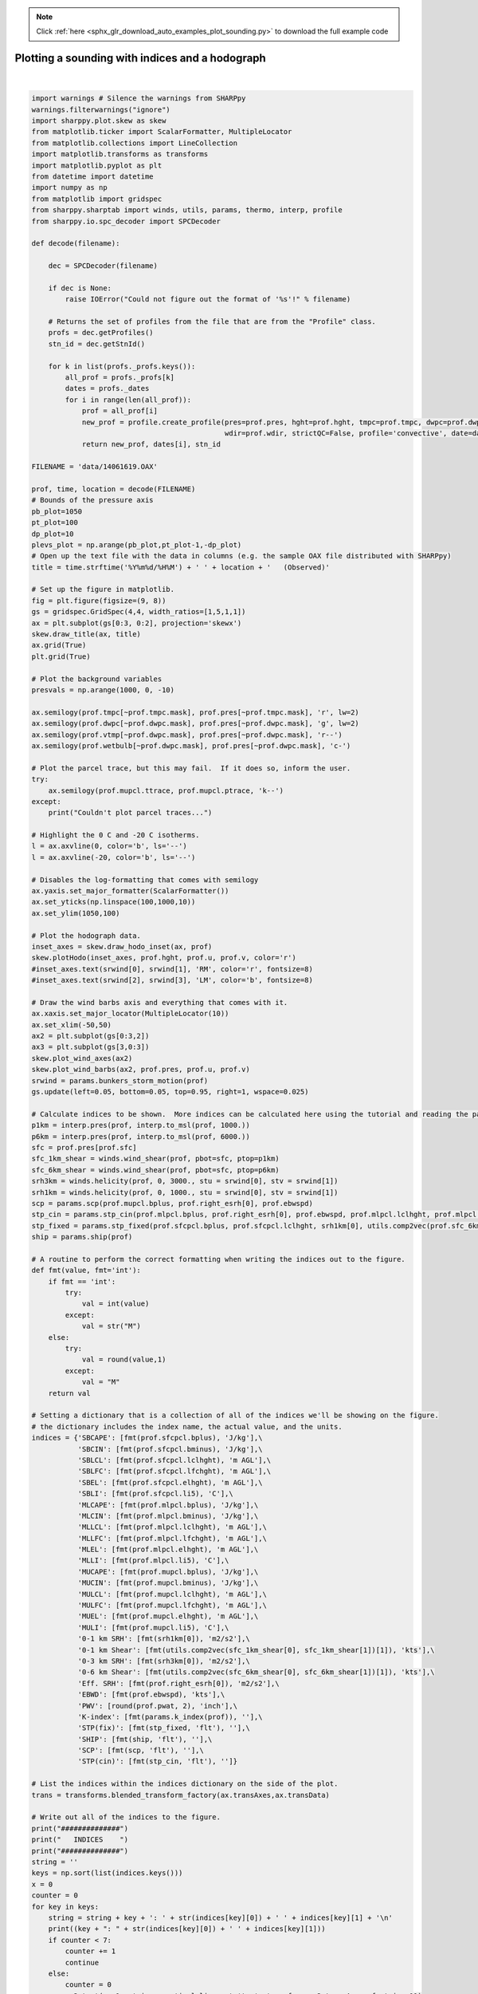 .. note::
    :class: sphx-glr-download-link-note

    Click :ref:`here <sphx_glr_download_auto_examples_plot_sounding.py>` to download the full example code
.. rst-class:: sphx-glr-example-title

.. _sphx_glr_auto_examples_plot_sounding.py:


Plotting a sounding with indices and a hodograph
================================================





.. image:: /auto_examples/images/sphx_glr_plot_sounding_001.png
    :class: sphx-glr-single-img


.. rst-class:: sphx-glr-script-out

 Out:

 .. code-block:: none

    ##############
       INDICES    
    ##############
    0-1 km SRH: 355 m2/s2
    0-1 km Shear: 31 kts
    0-3 km SRH: 584 m2/s2
    0-6 km Shear: 55 kts
    EBWD: 59 kts
    Eff. SRH: 527 m2/s2
    K-index: 37 
    MLCAPE: 4216 J/kg
    MLCIN: -58 J/kg
    MLEL: 13558 m AGL
    MLLCL: 1002 m AGL
    MLLFC: 2393 m AGL
    MLLI: -11 C
    MUCAPE: 5767 J/kg
    MUCIN: 0 J/kg
    MUEL: 13882 m AGL
    MULCL: 512 m AGL
    MULFC: 612 m AGL
    MULI: -13 C
    PWV: 1.53 inch
    SBCAPE: 5767 J/kg
    SBCIN: 0 J/kg
    SBEL: 13882 m AGL
    SBLCL: 512 m AGL
    SBLFC: 612 m AGL
    SBLI: -13 C
    SCP: 60.9 
    SHIP: 4.9 
    STP(cin): 13.9 
    STP(fix): 13.7 

    #############
     SARS OUTPUT 
    #############
    Supercell
    -----------
    NO QUALITY MATCHES
    Total Loose Matches: 30
    # of Loose Matches that met Criteria: 23
    SVR Probability: 0.7666666666666667

    Hail
    -----------
    NO QUALITY MATCHES
    Total Loose Matches: 22.0
    # of Loose Matches that met Criteria: 20.0
    SVR Probability: 0.9090909090909091

    ('SHARPpy Skew-T image output at:', '20140616.1900_OAX.png')




|


.. code-block:: python


    import warnings # Silence the warnings from SHARPpy
    warnings.filterwarnings("ignore")
    import sharppy.plot.skew as skew
    from matplotlib.ticker import ScalarFormatter, MultipleLocator
    from matplotlib.collections import LineCollection
    import matplotlib.transforms as transforms
    import matplotlib.pyplot as plt
    from datetime import datetime
    import numpy as np
    from matplotlib import gridspec
    from sharppy.sharptab import winds, utils, params, thermo, interp, profile
    from sharppy.io.spc_decoder import SPCDecoder

    def decode(filename):

        dec = SPCDecoder(filename)

        if dec is None:
            raise IOError("Could not figure out the format of '%s'!" % filename)

        # Returns the set of profiles from the file that are from the "Profile" class.
        profs = dec.getProfiles()
        stn_id = dec.getStnId()

        for k in list(profs._profs.keys()):
            all_prof = profs._profs[k]
            dates = profs._dates
            for i in range(len(all_prof)):
                prof = all_prof[i]
                new_prof = profile.create_profile(pres=prof.pres, hght=prof.hght, tmpc=prof.tmpc, dwpc=prof.dwpc, wspd=prof.wspd, \
                                                  wdir=prof.wdir, strictQC=False, profile='convective', date=dates[i])
                return new_prof, dates[i], stn_id 
 
    FILENAME = 'data/14061619.OAX'

    prof, time, location = decode(FILENAME)
    # Bounds of the pressure axis 
    pb_plot=1050
    pt_plot=100
    dp_plot=10
    plevs_plot = np.arange(pb_plot,pt_plot-1,-dp_plot)
    # Open up the text file with the data in columns (e.g. the sample OAX file distributed with SHARPpy)
    title = time.strftime('%Y%m%d/%H%M') + ' ' + location + '   (Observed)'

    # Set up the figure in matplotlib.
    fig = plt.figure(figsize=(9, 8))
    gs = gridspec.GridSpec(4,4, width_ratios=[1,5,1,1])
    ax = plt.subplot(gs[0:3, 0:2], projection='skewx')
    skew.draw_title(ax, title)
    ax.grid(True)
    plt.grid(True)

    # Plot the background variables
    presvals = np.arange(1000, 0, -10)

    ax.semilogy(prof.tmpc[~prof.tmpc.mask], prof.pres[~prof.tmpc.mask], 'r', lw=2)
    ax.semilogy(prof.dwpc[~prof.dwpc.mask], prof.pres[~prof.dwpc.mask], 'g', lw=2)
    ax.semilogy(prof.vtmp[~prof.dwpc.mask], prof.pres[~prof.dwpc.mask], 'r--')
    ax.semilogy(prof.wetbulb[~prof.dwpc.mask], prof.pres[~prof.dwpc.mask], 'c-')

    # Plot the parcel trace, but this may fail.  If it does so, inform the user.
    try:
        ax.semilogy(prof.mupcl.ttrace, prof.mupcl.ptrace, 'k--')
    except:
        print("Couldn't plot parcel traces...")

    # Highlight the 0 C and -20 C isotherms.
    l = ax.axvline(0, color='b', ls='--')
    l = ax.axvline(-20, color='b', ls='--')

    # Disables the log-formatting that comes with semilogy
    ax.yaxis.set_major_formatter(ScalarFormatter())
    ax.set_yticks(np.linspace(100,1000,10))
    ax.set_ylim(1050,100)

    # Plot the hodograph data.
    inset_axes = skew.draw_hodo_inset(ax, prof)
    skew.plotHodo(inset_axes, prof.hght, prof.u, prof.v, color='r')
    #inset_axes.text(srwind[0], srwind[1], 'RM', color='r', fontsize=8)
    #inset_axes.text(srwind[2], srwind[3], 'LM', color='b', fontsize=8)

    # Draw the wind barbs axis and everything that comes with it.
    ax.xaxis.set_major_locator(MultipleLocator(10))
    ax.set_xlim(-50,50)
    ax2 = plt.subplot(gs[0:3,2])
    ax3 = plt.subplot(gs[3,0:3])
    skew.plot_wind_axes(ax2)
    skew.plot_wind_barbs(ax2, prof.pres, prof.u, prof.v)
    srwind = params.bunkers_storm_motion(prof)
    gs.update(left=0.05, bottom=0.05, top=0.95, right=1, wspace=0.025)

    # Calculate indices to be shown.  More indices can be calculated here using the tutorial and reading the params module.
    p1km = interp.pres(prof, interp.to_msl(prof, 1000.))
    p6km = interp.pres(prof, interp.to_msl(prof, 6000.))
    sfc = prof.pres[prof.sfc]
    sfc_1km_shear = winds.wind_shear(prof, pbot=sfc, ptop=p1km)
    sfc_6km_shear = winds.wind_shear(prof, pbot=sfc, ptop=p6km)
    srh3km = winds.helicity(prof, 0, 3000., stu = srwind[0], stv = srwind[1])
    srh1km = winds.helicity(prof, 0, 1000., stu = srwind[0], stv = srwind[1])
    scp = params.scp(prof.mupcl.bplus, prof.right_esrh[0], prof.ebwspd)
    stp_cin = params.stp_cin(prof.mlpcl.bplus, prof.right_esrh[0], prof.ebwspd, prof.mlpcl.lclhght, prof.mlpcl.bminus)
    stp_fixed = params.stp_fixed(prof.sfcpcl.bplus, prof.sfcpcl.lclhght, srh1km[0], utils.comp2vec(prof.sfc_6km_shear[0], prof.sfc_6km_shear[1])[1])
    ship = params.ship(prof)

    # A routine to perform the correct formatting when writing the indices out to the figure.
    def fmt(value, fmt='int'):
        if fmt == 'int':
            try:
                val = int(value)
            except:
                val = str("M")
        else:
            try:
                val = round(value,1)
            except:
                val = "M"
        return val

    # Setting a dictionary that is a collection of all of the indices we'll be showing on the figure.
    # the dictionary includes the index name, the actual value, and the units.
    indices = {'SBCAPE': [fmt(prof.sfcpcl.bplus), 'J/kg'],\
               'SBCIN': [fmt(prof.sfcpcl.bminus), 'J/kg'],\
               'SBLCL': [fmt(prof.sfcpcl.lclhght), 'm AGL'],\
               'SBLFC': [fmt(prof.sfcpcl.lfchght), 'm AGL'],\
               'SBEL': [fmt(prof.sfcpcl.elhght), 'm AGL'],\
               'SBLI': [fmt(prof.sfcpcl.li5), 'C'],\
               'MLCAPE': [fmt(prof.mlpcl.bplus), 'J/kg'],\
               'MLCIN': [fmt(prof.mlpcl.bminus), 'J/kg'],\
               'MLLCL': [fmt(prof.mlpcl.lclhght), 'm AGL'],\
               'MLLFC': [fmt(prof.mlpcl.lfchght), 'm AGL'],\
               'MLEL': [fmt(prof.mlpcl.elhght), 'm AGL'],\
               'MLLI': [fmt(prof.mlpcl.li5), 'C'],\
               'MUCAPE': [fmt(prof.mupcl.bplus), 'J/kg'],\
               'MUCIN': [fmt(prof.mupcl.bminus), 'J/kg'],\
               'MULCL': [fmt(prof.mupcl.lclhght), 'm AGL'],\
               'MULFC': [fmt(prof.mupcl.lfchght), 'm AGL'],\
               'MUEL': [fmt(prof.mupcl.elhght), 'm AGL'],\
               'MULI': [fmt(prof.mupcl.li5), 'C'],\
               '0-1 km SRH': [fmt(srh1km[0]), 'm2/s2'],\
               '0-1 km Shear': [fmt(utils.comp2vec(sfc_1km_shear[0], sfc_1km_shear[1])[1]), 'kts'],\
               '0-3 km SRH': [fmt(srh3km[0]), 'm2/s2'],\
               '0-6 km Shear': [fmt(utils.comp2vec(sfc_6km_shear[0], sfc_6km_shear[1])[1]), 'kts'],\
               'Eff. SRH': [fmt(prof.right_esrh[0]), 'm2/s2'],\
               'EBWD': [fmt(prof.ebwspd), 'kts'],\
               'PWV': [round(prof.pwat, 2), 'inch'],\
               'K-index': [fmt(params.k_index(prof)), ''],\
               'STP(fix)': [fmt(stp_fixed, 'flt'), ''],\
               'SHIP': [fmt(ship, 'flt'), ''],\
               'SCP': [fmt(scp, 'flt'), ''],\
               'STP(cin)': [fmt(stp_cin, 'flt'), '']}

    # List the indices within the indices dictionary on the side of the plot.
    trans = transforms.blended_transform_factory(ax.transAxes,ax.transData)

    # Write out all of the indices to the figure.
    print("##############")
    print("   INDICES    ")
    print("##############")
    string = ''
    keys = np.sort(list(indices.keys()))
    x = 0
    counter = 0
    for key in keys:
        string = string + key + ': ' + str(indices[key][0]) + ' ' + indices[key][1] + '\n'
        print((key + ": " + str(indices[key][0]) + ' ' + indices[key][1]))
        if counter < 7:
            counter += 1
            continue
        else:
            counter = 0
            ax3.text(x, 1, string, verticalalignment='top', transform=ax3.transAxes, fontsize=11)
            string = ''
            x += 0.3
    ax3.text(x, 1, string, verticalalignment='top', transform=ax3.transAxes, fontsize=11)
    ax3.set_axis_off()

    # Show SARS matches (edited for Keith Sherburn)
    try:
        supercell_matches = prof.supercell_matches
        hail_matches = prof.matches 
    except:
        supercell_matches = prof.right_supercell_matches
        hail_matches = prof.right_matches

    print()
    print("#############")
    print(" SARS OUTPUT ")
    print("#############")
    for mtype, matches in zip(['Supercell', 'Hail'], [supercell_matches, hail_matches]):
        print(mtype)
        print('-----------')
        if len(matches[0]) == 0:
            print("NO QUALITY MATCHES")
        for i in range(len(matches[0])):
            print(matches[0][i] + ' ' + matches[1][i])
        print("Total Loose Matches:", matches[2])
        print("# of Loose Matches that met Criteria:", matches[3])
        print("SVR Probability:", matches[4])
        print() 

    # Finalize the image formatting and alignments, and save the image to the file.
    gs.tight_layout(fig)
    fn = time.strftime('%Y%m%d.%H%M') + '_' + location + '.png'
    fn = fn.replace('/', '')
    print(("SHARPpy Skew-T image output at:", fn))
    plt.savefig(fn, bbox_inches='tight', dpi=180)



**Total running time of the script:** ( 0 minutes  3.686 seconds)


.. _sphx_glr_download_auto_examples_plot_sounding.py:


.. only :: html

 .. container:: sphx-glr-footer
    :class: sphx-glr-footer-example



  .. container:: sphx-glr-download

     :download:`Download Python source code: plot_sounding.py <plot_sounding.py>`



  .. container:: sphx-glr-download

     :download:`Download Jupyter notebook: plot_sounding.ipynb <plot_sounding.ipynb>`


.. only:: html

 .. rst-class:: sphx-glr-signature

    `Gallery generated by Sphinx-Gallery <https://sphinx-gallery.readthedocs.io>`_
